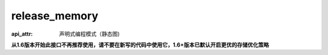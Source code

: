 .. _cn_api_fluid_transpiler_release_memory:

release_memory
-------------------------------


.. py:function:: paddle.fluid.transpiler.release_memory(input_program, skip_opt_set=None) 

:api_attr: 声明式编程模式（静态图)



**从1.6版本开始此接口不再推荐使用，请不要在新写的代码中使用它，1.6+版本已默认开启更优的存储优化策略**